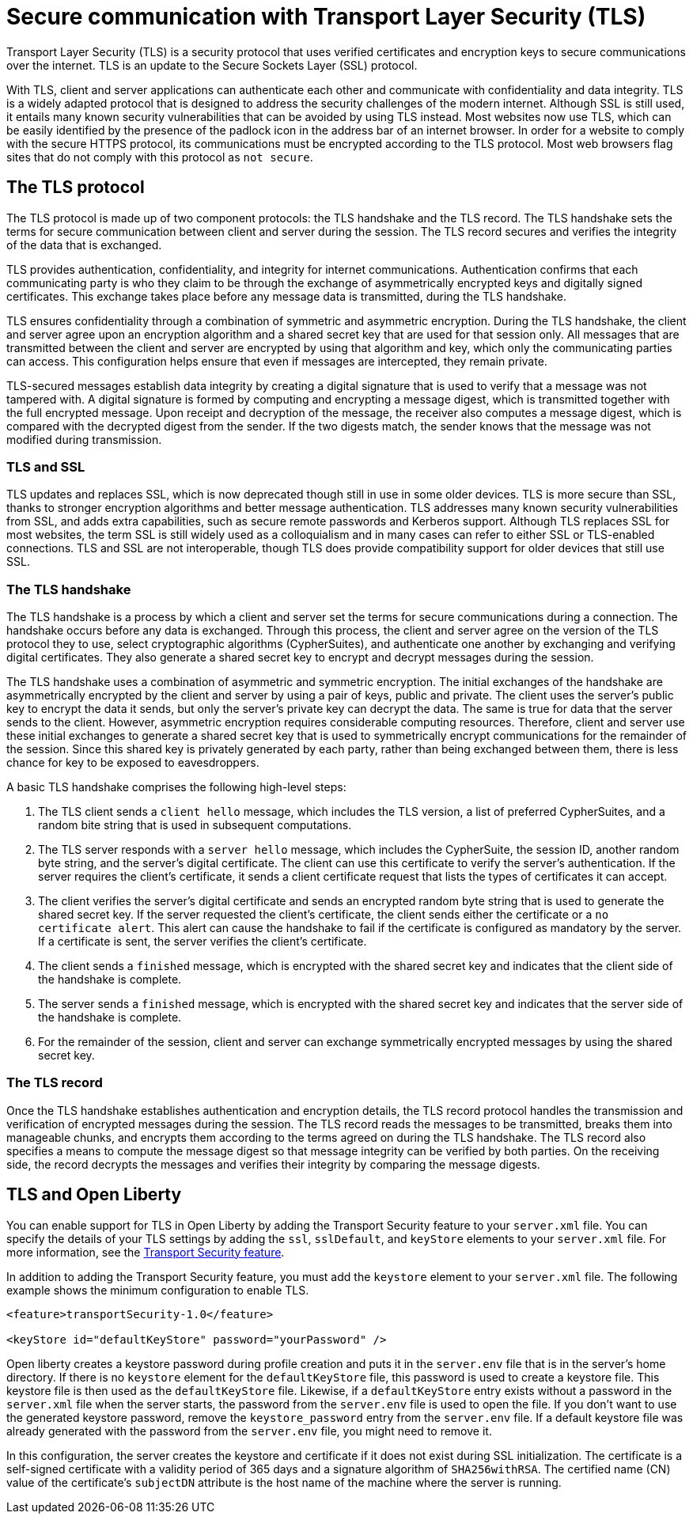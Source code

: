 // Copyright (c) 2020 IBM Corporation and others.
// Licensed under Creative Commons Attribution-NoDerivatives
// 4.0 International (CC BY-ND 4.0)
//   https://creativecommons.org/licenses/by-nd/4.0/
//
// Contributors:
//     IBM Corporation
//
:page-description: Transport Layer Security (TLS) is a security protocol that uses verified certificates and encryption keys to secure communications over the internet.
:page-layout: general-reference
:seo-title: Secure communication with TLS
:seo-description: Transport Layer Security (TLS) is a security protocol that uses verified certificates and encryption keys to secure communications over the internet.
:page-layout: general-reference
:page-type: general
= Secure communication with Transport Layer Security (TLS)

Transport Layer Security (TLS) is a security protocol that uses verified certificates and encryption keys to secure communications over the internet. TLS is an update to the Secure Sockets Layer (SSL) protocol.

With TLS, client and server applications can authenticate each other and communicate with confidentiality and data integrity.
TLS is a widely adapted protocol that is designed to address the security challenges of the modern internet.
Although SSL is still used, it entails many known security vulnerabilities that can be avoided by using TLS instead.
Most websites now use TLS, which can be easily identified by the presence of the padlock icon in the address bar of an internet browser.
In order for a website to comply with the secure HTTPS protocol, its communications must be encrypted according to the TLS protocol. Most web browsers flag sites that do not comply with this protocol as `not secure`.

== The TLS protocol

The TLS protocol is made up of two component protocols: the TLS handshake and the TLS record.
The TLS handshake sets the terms for secure communication between client and server during the session.
The TLS record secures and verifies the integrity of the data that is exchanged.

TLS provides authentication, confidentiality, and integrity for internet communications.
Authentication confirms that each communicating party is who they claim to be through the exchange of asymmetrically encrypted keys and digitally signed certificates.
This exchange takes place before any message data is transmitted, during the TLS handshake.

TLS ensures confidentiality through a combination of symmetric and asymmetric encryption.
During the TLS handshake, the client and server agree upon an encryption algorithm and a shared secret key that are used for that session only.
All messages that are transmitted between the client and server are encrypted by using that algorithm and key, which only the communicating parties can access.
This configuration helps ensure that even if messages are intercepted, they remain private.

TLS-secured messages establish data integrity by creating a digital signature that is used to verify that a message was not tampered with. A digital signature is formed by computing and encrypting a message digest, which is transmitted together with the full encrypted message.
Upon receipt and decryption of the message, the receiver also computes a message digest, which is compared with the decrypted digest from the sender.
If the two digests match, the sender knows that the message was not modified during transmission.

=== TLS and SSL

TLS updates and replaces SSL, which is now deprecated though still in use in some older devices.
TLS is more secure than SSL, thanks to stronger encryption algorithms and better message authentication.
TLS addresses many known security vulnerabilities from SSL, and adds extra capabilities, such as secure remote passwords and Kerberos support.
Although TLS replaces SSL for most websites, the term SSL is still widely used as a colloquialism and in many cases can refer to either SSL or TLS-enabled connections.
TLS and SSL are not interoperable, though TLS does provide compatibility support for older devices that still use SSL.

=== The TLS handshake

The TLS handshake is a process by which a client and server set the terms for secure communications during a connection.
The handshake occurs before any data is exchanged.
Through this process, the client and server agree on the version of the TLS protocol they to use, select cryptographic algorithms (CypherSuites), and authenticate one another by exchanging and verifying digital certificates.
They also generate a shared secret key to encrypt and decrypt messages during the session.

The TLS handshake uses a combination of asymmetric and symmetric encryption.
The initial exchanges of the handshake are asymmetrically encrypted by the client and server by using a pair of keys, public and private.
The client uses the server's public key to encrypt the data it sends, but only the server's private key can decrypt the data.
The same is true for data that the server sends to the client.
However, asymmetric encryption requires considerable computing resources.
Therefore, client and server use these initial exchanges to generate a shared secret key that is used to symmetrically encrypt communications for the remainder of the session.
Since this shared key is privately generated by each party, rather than being exchanged between them, there is less chance for key to be exposed to eavesdroppers.

A basic TLS handshake comprises the following high-level steps:

. The TLS client sends a `client hello` message, which includes the TLS version, a list of preferred CypherSuites, and a random bite string that is used in subsequent computations.
. The TLS server responds with a `server hello` message, which includes the CypherSuite, the session ID, another random byte string, and the server's digital certificate. The client can use this certificate to verify the server's authentication. If the server requires the client's certificate, it sends a client certificate request that lists the types of certificates it can accept.
. The client verifies the server's digital certificate and sends an encrypted random byte string that is used to generate the shared secret key. If the server requested the client's certificate, the client sends either the certificate or a `no certificate alert`. This alert can cause the handshake to fail if the certificate is configured as mandatory by the server. If a certificate is sent, the server verifies the client's certificate.
. The client sends a `finished` message, which is encrypted with the shared secret key and indicates that the client side of the handshake is complete.
. The server sends a `finished` message, which is encrypted with the shared secret key and indicates that the server side of the handshake is complete.
. For the remainder of the session, client and server can exchange symmetrically encrypted messages by using the shared secret key.

=== The TLS record

Once the TLS handshake establishes authentication and encryption details, the TLS record protocol handles the transmission and verification of encrypted messages during the session.
The TLS record reads the messages to be transmitted, breaks them into manageable chunks, and encrypts them according to the terms agreed on during the TLS handshake.
The TLS record also specifies a means to compute the message digest so that message integrity can be verified by both parties.
On the receiving side, the record decrypts the messages and verifies their integrity by comparing the message digests.

== TLS and Open Liberty

You can enable support for TLS in Open Liberty by adding the Transport Security feature to your `server.xml` file.
You can specify the details of your TLS settings by adding the  `ssl`, `sslDefault`, and `keyStore` elements to your `server.xml` file.
For more information, see the link:/docs/ref/feature/#transportSecurity.html[Transport Security feature].

In addition to adding the Transport Security feature, you must add the `keystore` element to your `server.xml` file.
The following example shows the minimum configuration to enable TLS.

[source,java]
----
<feature>transportSecurity-1.0</feature>

<keyStore id="defaultKeyStore" password="yourPassword" />
----

Open liberty creates a keystore password during profile creation and puts it in the `server.env` file that is in the server's home directory.
If there is no `keystore` element for the `defaultKeyStore` file, this password is used to create a keystore file.
This keystore file is then used as the `defaultKeyStore` file.
Likewise, if a `defaultKeyStore` entry exists without a password in the `server.xml` file when the server starts, the password from the `server.env` file is used to open the file.
If you don't want to use the generated keystore password, remove the `keystore_password` entry from the `server.env` file.
If a default keystore file was already generated with the password from the `server.env` file, you might need to remove it.

In this configuration, the server creates the keystore and certificate if it does not exist during SSL initialization.
The certificate is a self-signed certificate with a validity period of 365 days and a signature algorithm of `SHA256withRSA`.
The certified name (CN) value of the certificate's `subjectDN` attribute is the host name of the machine where the server is running.
